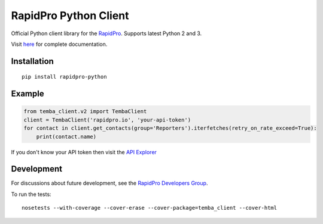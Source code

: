 RapidPro Python Client
======================

|Build Status| |Coverage Status| |PyPI Release|

Official Python client library for the
`RapidPro <http://rapidpro.github.io/rapidpro/>`__. Supports latest
Python 2 and 3.

Visit `here <http://rapidpro-python.readthedocs.org/>`__ for complete
documentation.

Installation
------------

::

    pip install rapidpro-python

Example
-------

.. code:: python

    from temba_client.v2 import TembaClient
    client = TembaClient('rapidpro.io', 'your-api-token')
    for contact in client.get_contacts(group='Reporters').iterfetches(retry_on_rate_exceed=True):
        print(contact.name)

If you don't know your API token then visit the `API
Explorer <http://rapidpro.io/api/v2/explorer>`__

Development
-----------

For discussions about future development, see the `RapidPro Developers
Group <https://groups.google.com/forum/#!forum/rapidpro-dev>`__.

To run the tests:

::

    nosetests --with-coverage --cover-erase --cover-package=temba_client --cover-html

.. |Build Status| image:: https://travis-ci.org/rapidpro/rapidpro-python.svg?branch=master
   :target: https://travis-ci.org/rapidpro/rapidpro-python
.. |Coverage Status| image:: https://coveralls.io/repos/github/rapidpro/rapidpro-python/badge.svg?branch=master
   :target: https://coveralls.io/github/rapidpro/rapidpro-python
.. |PyPI Release| image:: https://img.shields.io/pypi/v/rapidpro-python.svg
   :target: https://pypi.python.org/pypi/rapidpro-python/


